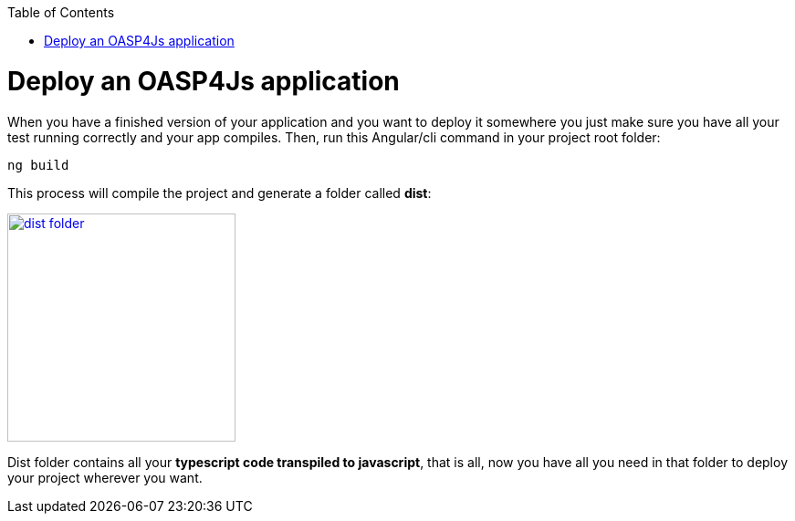 :toc: macro
toc::[]

= Deploy an OASP4Js application

When you have a finished version of your application and you want to deploy it somewhere you just make sure you have all your test running correctly and your app compiles. Then, run this Angular/cli command in your project root folder:

`ng build`

This process will compile the project and generate a folder called *dist*:

image::images/oasp4js/6.Deployment/dist_folder.JPG[,width="250", link="images/oasp4js/6.Deployment/dist_folder.JPG"]

Dist folder contains all your *typescript code transpiled to javascript*, that is all, now you have all you need in that folder to deploy your project wherever you want.